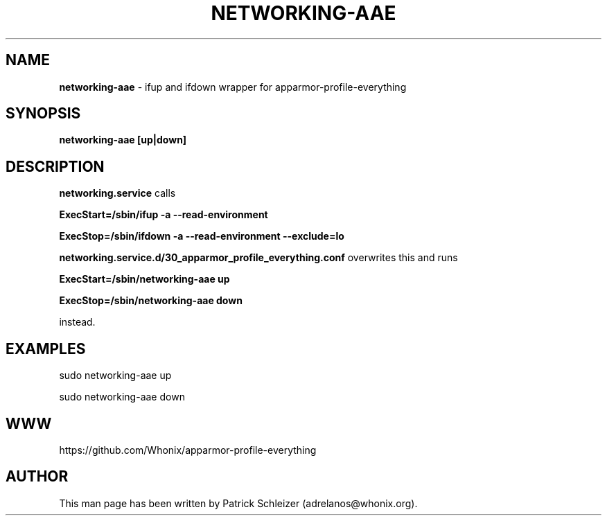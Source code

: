 .\" generated with Ronn-NG/v0.8.0
.\" http://github.com/apjanke/ronn-ng/tree/0.8.0
.TH "NETWORKING\-AAE" "8" "April 2020" "apparmor-profile-everything" "apparmor-profile-everything Manual"
.SH "NAME"
\fBnetworking\-aae\fR \- ifup and ifdown wrapper for apparmor\-profile\-everything
.P
.SH "SYNOPSIS"
\fBnetworking\-aae [up|down]\fR
.SH "DESCRIPTION"
\fBnetworking\.service\fR calls
.P
\fBExecStart=/sbin/ifup \-a \-\-read\-environment\fR
.P
\fBExecStop=/sbin/ifdown \-a \-\-read\-environment \-\-exclude=lo\fR
.P
\fBnetworking\.service\.d/30_apparmor_profile_everything\.conf\fR overwrites this and runs
.P
\fBExecStart=/sbin/networking\-aae up\fR
.P
\fBExecStop=/sbin/networking\-aae down\fR
.P
instead\.
.SH "EXAMPLES"
sudo networking\-aae up
.P
sudo networking\-aae down
.SH "WWW"
https://github\.com/Whonix/apparmor\-profile\-everything
.SH "AUTHOR"
This man page has been written by Patrick Schleizer (adrelanos@whonix\.org)\.
